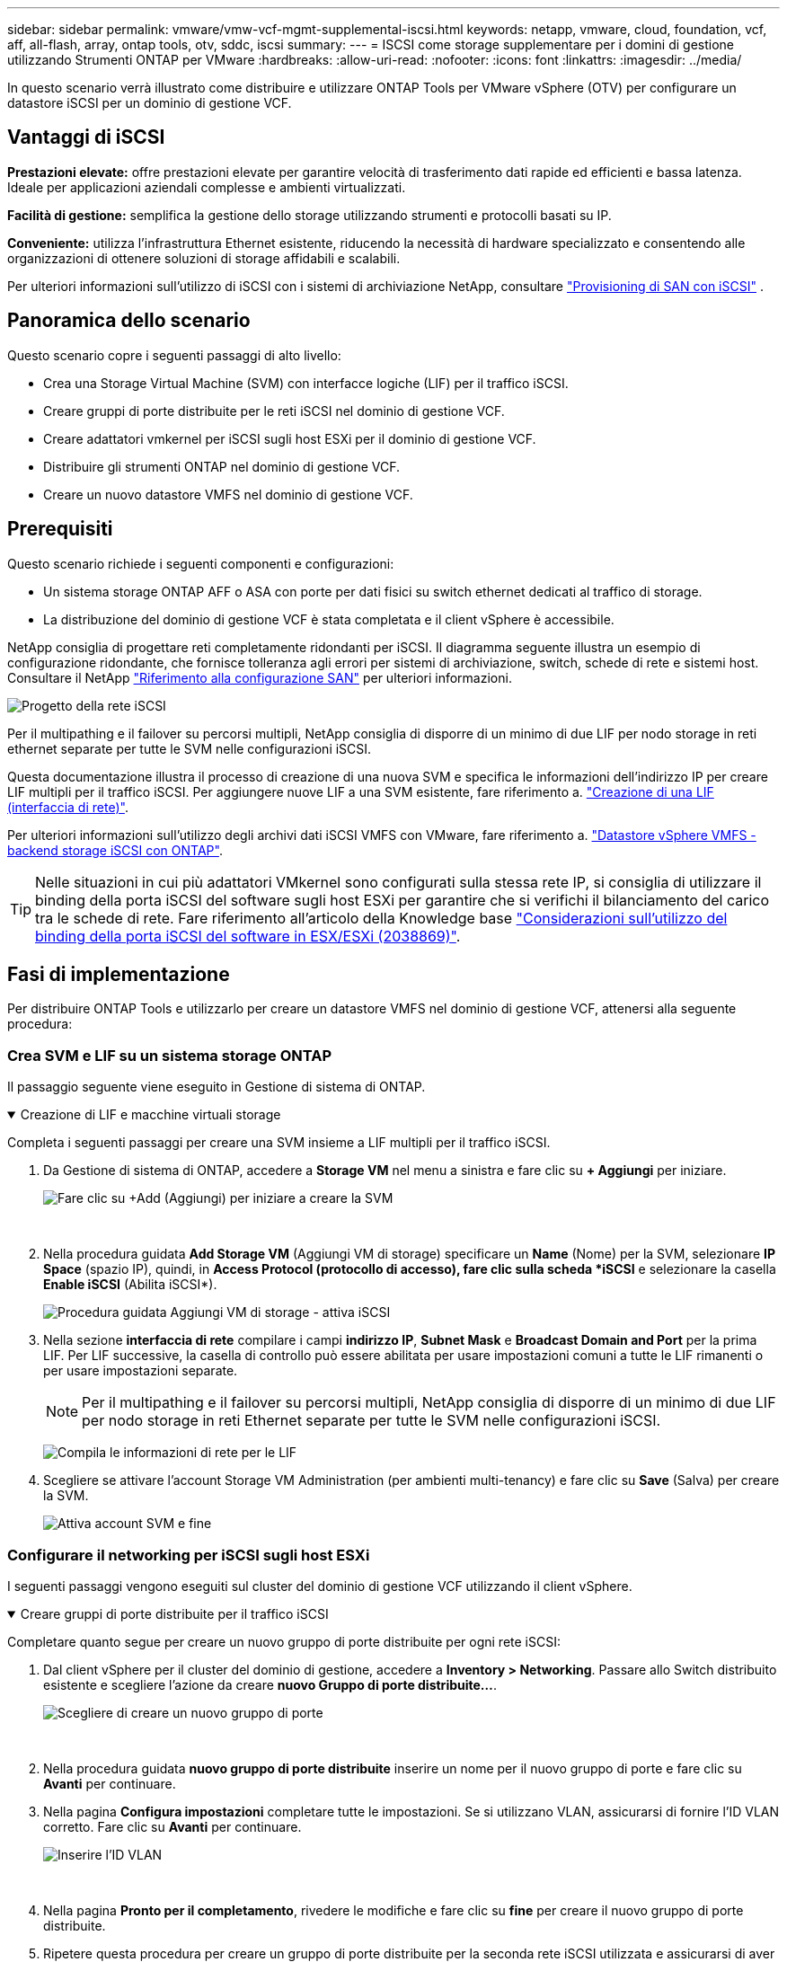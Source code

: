 ---
sidebar: sidebar 
permalink: vmware/vmw-vcf-mgmt-supplemental-iscsi.html 
keywords: netapp, vmware, cloud, foundation, vcf, aff, all-flash, array, ontap tools, otv, sddc, iscsi 
summary:  
---
= ISCSI come storage supplementare per i domini di gestione utilizzando Strumenti ONTAP per VMware
:hardbreaks:
:allow-uri-read: 
:nofooter: 
:icons: font
:linkattrs: 
:imagesdir: ../media/


[role="lead"]
In questo scenario verrà illustrato come distribuire e utilizzare ONTAP Tools per VMware vSphere (OTV) per configurare un datastore iSCSI per un dominio di gestione VCF.



== Vantaggi di iSCSI

*Prestazioni elevate:* offre prestazioni elevate per garantire velocità di trasferimento dati rapide ed efficienti e bassa latenza. Ideale per applicazioni aziendali complesse e ambienti virtualizzati.

*Facilità di gestione:* semplifica la gestione dello storage utilizzando strumenti e protocolli basati su IP.

*Conveniente:* utilizza l'infrastruttura Ethernet esistente, riducendo la necessità di hardware specializzato e consentendo alle organizzazioni di ottenere soluzioni di storage affidabili e scalabili.

Per ulteriori informazioni sull'utilizzo di iSCSI con i sistemi di archiviazione NetApp, consultare https://docs.netapp.com/us-en/ontap/san-admin/san-host-provisioning-concept.html["Provisioning di SAN con iSCSI"] .



== Panoramica dello scenario

Questo scenario copre i seguenti passaggi di alto livello:

* Crea una Storage Virtual Machine (SVM) con interfacce logiche (LIF) per il traffico iSCSI.
* Creare gruppi di porte distribuite per le reti iSCSI nel dominio di gestione VCF.
* Creare adattatori vmkernel per iSCSI sugli host ESXi per il dominio di gestione VCF.
* Distribuire gli strumenti ONTAP nel dominio di gestione VCF.
* Creare un nuovo datastore VMFS nel dominio di gestione VCF.




== Prerequisiti

Questo scenario richiede i seguenti componenti e configurazioni:

* Un sistema storage ONTAP AFF o ASA con porte per dati fisici su switch ethernet dedicati al traffico di storage.
* La distribuzione del dominio di gestione VCF è stata completata e il client vSphere è accessibile.


NetApp consiglia di progettare reti completamente ridondanti per iSCSI. Il diagramma seguente illustra un esempio di configurazione ridondante, che fornisce tolleranza agli errori per sistemi di archiviazione, switch, schede di rete e sistemi host. Consultare il NetApp link:https://docs.netapp.com/us-en/ontap/san-config/index.html["Riferimento alla configurazione SAN"] per ulteriori informazioni.

image:vmware-vcf-asa-image74.png["Progetto della rete iSCSI"] {nbsp}

Per il multipathing e il failover su percorsi multipli, NetApp consiglia di disporre di un minimo di due LIF per nodo storage in reti ethernet separate per tutte le SVM nelle configurazioni iSCSI.

Questa documentazione illustra il processo di creazione di una nuova SVM e specifica le informazioni dell'indirizzo IP per creare LIF multipli per il traffico iSCSI. Per aggiungere nuove LIF a una SVM esistente, fare riferimento a. link:https://docs.netapp.com/us-en/ontap/networking/create_a_lif.html["Creazione di una LIF (interfaccia di rete)"].

Per ulteriori informazioni sull'utilizzo degli archivi dati iSCSI VMFS con VMware, fare riferimento a. link:vsphere_ontap_auto_block_iscsi.html["Datastore vSphere VMFS - backend storage iSCSI con ONTAP"].


TIP: Nelle situazioni in cui più adattatori VMkernel sono configurati sulla stessa rete IP, si consiglia di utilizzare il binding della porta iSCSI del software sugli host ESXi per garantire che si verifichi il bilanciamento del carico tra le schede di rete. Fare riferimento all'articolo della Knowledge base link:https://knowledge.broadcom.com/external/article?legacyId=2038869["Considerazioni sull'utilizzo del binding della porta iSCSI del software in ESX/ESXi (2038869)"].



== Fasi di implementazione

Per distribuire ONTAP Tools e utilizzarlo per creare un datastore VMFS nel dominio di gestione VCF, attenersi alla seguente procedura:



=== Crea SVM e LIF su un sistema storage ONTAP

Il passaggio seguente viene eseguito in Gestione di sistema di ONTAP.

.Creazione di LIF e macchine virtuali storage
[%collapsible%open]
====
Completa i seguenti passaggi per creare una SVM insieme a LIF multipli per il traffico iSCSI.

. Da Gestione di sistema di ONTAP, accedere a *Storage VM* nel menu a sinistra e fare clic su *+ Aggiungi* per iniziare.
+
image:vmware-vcf-asa-image01.png["Fare clic su +Add (Aggiungi) per iniziare a creare la SVM"]

+
{nbsp}

. Nella procedura guidata *Add Storage VM* (Aggiungi VM di storage) specificare un *Name* (Nome) per la SVM, selezionare *IP Space* (spazio IP), quindi, in *Access Protocol (protocollo di accesso), fare clic sulla scheda *iSCSI* e selezionare la casella *Enable iSCSI* (Abilita iSCSI*).
+
image:vmware-vcf-asa-image02.png["Procedura guidata Aggiungi VM di storage - attiva iSCSI"]

. Nella sezione *interfaccia di rete* compilare i campi *indirizzo IP*, *Subnet Mask* e *Broadcast Domain and Port* per la prima LIF. Per LIF successive, la casella di controllo può essere abilitata per usare impostazioni comuni a tutte le LIF rimanenti o per usare impostazioni separate.
+

NOTE: Per il multipathing e il failover su percorsi multipli, NetApp consiglia di disporre di un minimo di due LIF per nodo storage in reti Ethernet separate per tutte le SVM nelle configurazioni iSCSI.

+
image:vmware-vcf-asa-image03.png["Compila le informazioni di rete per le LIF"]

. Scegliere se attivare l'account Storage VM Administration (per ambienti multi-tenancy) e fare clic su *Save* (Salva) per creare la SVM.
+
image:vmware-vcf-asa-image04.png["Attiva account SVM e fine"]



====


=== Configurare il networking per iSCSI sugli host ESXi

I seguenti passaggi vengono eseguiti sul cluster del dominio di gestione VCF utilizzando il client vSphere.

.Creare gruppi di porte distribuite per il traffico iSCSI
[%collapsible%open]
====
Completare quanto segue per creare un nuovo gruppo di porte distribuite per ogni rete iSCSI:

. Dal client vSphere per il cluster del dominio di gestione, accedere a *Inventory > Networking*. Passare allo Switch distribuito esistente e scegliere l'azione da creare *nuovo Gruppo di porte distribuite...*.
+
image:vmware-vcf-asa-image05.png["Scegliere di creare un nuovo gruppo di porte"]

+
{nbsp}

. Nella procedura guidata *nuovo gruppo di porte distribuite* inserire un nome per il nuovo gruppo di porte e fare clic su *Avanti* per continuare.
. Nella pagina *Configura impostazioni* completare tutte le impostazioni. Se si utilizzano VLAN, assicurarsi di fornire l'ID VLAN corretto. Fare clic su *Avanti* per continuare.
+
image:vmware-vcf-asa-image06.png["Inserire l'ID VLAN"]

+
{nbsp}

. Nella pagina *Pronto per il completamento*, rivedere le modifiche e fare clic su *fine* per creare il nuovo gruppo di porte distribuite.
. Ripetere questa procedura per creare un gruppo di porte distribuite per la seconda rete iSCSI utilizzata e assicurarsi di aver immesso l'ID *VLAN* corretto.
. Una volta creati entrambi i gruppi di porte, accedere al primo gruppo di porte e selezionare l'azione *Modifica impostazioni...*.
+
image:vmware-vcf-asa-image27.png["DPG - consente di modificare le impostazioni"]

+
{nbsp}

. Nella pagina *Gruppo porte distribuite - Modifica impostazioni*, accedere a *Teaming and failover* nel menu a sinistra e fare clic su *uplink2* per spostarlo in basso in *uplink non utilizzati*.
+
image:vmware-vcf-asa-image28.png["spostare uplink2 su inutilizzato"]

. Ripetere questo passaggio per il secondo gruppo di porte iSCSI. Tuttavia, questa volta si sposta *uplink1* verso il basso in *uplink non utilizzati*.
+
image:vmware-vcf-asa-image29.png["spostare uplink1 su inutilizzato"]



====
.Creare adattatori VMkernel su ciascun host ESXi
[%collapsible%open]
====
Ripetere questo processo su ogni host ESXi nel dominio di gestione.

. Dal client vSphere, accedere a uno degli host ESXi nell'inventario del dominio di gestione. Dalla scheda *Configure* selezionare *VMkernel adapters* e fare clic su *Add Networking...* per iniziare.
+
image:vmware-vcf-asa-image07.png["Avviare la procedura guidata di aggiunta della rete"]

+
{nbsp}

. Nella finestra *Select Connection type* (Seleziona tipo di connessione), scegliere *VMkernel Network Adapter* (scheda di rete VMkernel) e fare clic su *Next* (Avanti) per continuare.
+
image:vmware-vcf-asa-image08.png["Scegliere adattatore di rete VMkernel"]

+
{nbsp}

. Nella pagina *Seleziona dispositivo di destinazione*, scegliere uno dei gruppi di porte distribuite per iSCSI creati in precedenza.
+
image:vmware-vcf-asa-image09.png["Scegliere il gruppo di porte di destinazione"]

+
{nbsp}

. Nella pagina *Proprietà porta* mantenere le impostazioni predefinite e fare clic su *Avanti* per continuare.
+
image:vmware-vcf-asa-image10.png["Proprietà della porta VMkernel"]

+
{nbsp}

. Nella pagina *IPv4 settings* compilare i campi *IP address*, *Subnet mask* e fornire un nuovo indirizzo IP del gateway (solo se necessario). Fare clic su *Avanti* per continuare.
+
image:vmware-vcf-asa-image11.png["Impostazioni di VMkernel IPv4"]

+
{nbsp}

. Rivedere le selezioni nella pagina *Pronto per il completamento* e fare clic su *fine* per creare l'adattatore VMkernel.
+
image:vmware-vcf-asa-image12.png["Esaminare le selezioni di VMkernel"]

+
{nbsp}

. Ripetere questa procedura per creare un adattatore VMkernel per la seconda rete iSCSI.


====


=== Implementazione e utilizzo degli strumenti di ONTAP per configurare lo storage

I seguenti passaggi vengono eseguiti sul cluster del dominio di gestione VCF utilizzando il client vSphere e prevedono la distribuzione di OTV, la creazione di un datastore iSCSI VMFS e la migrazione delle VM di gestione al nuovo datastore.

.Implementa i tool ONTAP per VMware vSphere
[%collapsible%open]
====
I tool ONTAP per VMware vSphere (OTV) vengono implementati come appliance delle macchine virtuali e forniscono un'interfaccia utente vCenter integrata per la gestione dello storage ONTAP.

Completa quanto segue per implementare i tool ONTAP per VMware vSphere:

. Ottenere l'immagine OVA degli strumenti ONTAP dal link:https://mysupport.netapp.com/site/products/all/details/otv/downloads-tab["Sito di supporto NetApp"] e scaricarlo in una cartella locale.
. Accedere all'appliance vCenter per il dominio di gestione VCF.
. Dall'interfaccia dell'appliance vCenter, fare clic con il pulsante destro del mouse sul cluster di gestione e selezionare *Deploy OVF Template…*
+
image:vmware-vcf-aff-image21.png["Distribuzione modello OVF..."]

+
{nbsp}

. Nella procedura guidata *Deploy OVF Template* fare clic sul pulsante di opzione *file locale* e selezionare il file OVA di ONTAP Tools scaricato nel passaggio precedente.
+
image:vmware-vcf-aff-image22.png["Selezionare il file OVA"]

+
{nbsp}

. Per i passaggi da 2 a 5 della procedura guidata, selezionare un nome e una cartella per la macchina virtuale, selezionare la risorsa di elaborazione, esaminare i dettagli e accettare il contratto di licenza.
. Per la posizione di archiviazione dei file di configurazione e del disco, selezionare il datastore vSAN del cluster del dominio di gestione VCF.
+
image:vmware-vcf-aff-image23.png["Selezionare il file OVA"]

+
{nbsp}

. Nella pagina Seleziona rete, selezionare la rete utilizzata per la gestione del traffico.
+
image:vmware-vcf-aff-image24.png["Selezionare la rete"]

+
{nbsp}

. Nella pagina Personalizza modello compilare tutte le informazioni richieste:
+
** Password da utilizzare per l'accesso amministrativo a OTV.
** Indirizzo IP del server NTP.
** Password dell'account di manutenzione OTV.
** Password DB Derby OTV.
** Non selezionare la casella di controllo *Abilita VMware Cloud Foundation (VCF)*. La modalità VCF non è richiesta per distribuire lo storage supplementare.
** FQDN o indirizzo IP dell'appliance vCenter e fornire le credenziali per vCenter.
** Specificare i campi delle proprietà di rete richiesti.
+
Fare clic su *Avanti* per continuare.

+
image:vmware-vcf-aff-image25.png["Personalizzare il modello OTV 1"]

+
image:vmware-vcf-asa-image13.png["Personalizzare il modello OTV 2"]

+
{nbsp}



. Leggere tutte le informazioni sulla pagina Pronto per il completamento e fare clic su fine per iniziare a implementare l'apparecchio OTV.


====
.Configurare un datastore iSCSI VMFS sul dominio di gestione utilizzando OTV
[%collapsible%open]
====
Completare quanto segue per utilizzare OTV per configurare un datastore iSCSI VMFS come storage supplementare nel dominio di gestione:

. Nel client vSphere, accedere al menu principale e selezionare *Strumenti NetApp ONTAP*.
+
image:vmware-vcf-asa-image14.png["Accedere a Strumenti ONTAP"]

. Una volta entrati in *Strumenti di ONTAP*, dalla pagina Guida introduttiva (o da *sistemi di archiviazione*), fare clic su *Aggiungi* per aggiungere un nuovo sistema di archiviazione.
+
image:vmware-vcf-asa-image15.png["Aggiunta di un sistema storage"]

+
{nbsp}

. Fornire l'indirizzo IP e le credenziali del sistema di archiviazione ONTAP e fare clic su *Aggiungi*.
+
image:vmware-vcf-asa-image16.png["Fornire IP e credenziali di sistema ONTAP"]

+
{nbsp}

. Fare clic su *Sì* per autorizzare il certificato del cluster e aggiungere il sistema di archiviazione.
+
image:vmware-vcf-asa-image17.png["Autorizzare il certificato del cluster"]



====
.Migrazione di VM di gestione&#8217;s al datastore iSCSI
[%collapsible%open]
====
Nei casi in cui si preferisce utilizzare lo storage ONTAP per proteggere la VM di gestione VCF, vMotion può essere utilizzato per migrare la VM nel datastore iSCSI appena creato.

Completare i seguenti passaggi per migrare le VM di gestione VCF nel datastore iSCSI.

. Dal client vSphere, passare al cluster del dominio di gestione e fare clic sulla scheda *VM*.
. Selezionare le VM da migrare nel datastore iSCSI, fare clic con il pulsante destro del mouse e selezionare *Migrate..*.
+
image:vmware-vcf-asa-image18.png["Selezionare le VM da migrare"]

+
{nbsp}

. Nella procedura guidata *macchine virtuali - migrazione*, selezionare *Cambia solo archiviazione* come tipo di migrazione e fare clic su *Avanti* per continuare.
+
image:vmware-vcf-asa-image19.png["Selezionare il tipo di migrazione"]

+
{nbsp}

. Nella pagina *Select storage* (Seleziona storage), selezionare il datastore iSCSI e selezionare *Next* (Avanti) per continuare.
+
image:vmware-vcf-asa-image20.png["Selezionare l'archivio dati di destinazione"]

+
{nbsp}

. Rivedere le selezioni e fare clic su *fine* per avviare la migrazione.
. Lo stato di rilocazione può essere visualizzato dal riquadro *attività recenti*.
+
image:vmware-vcf-asa-image21.png["Riquadro attività recenti del client vSphere"]



====


== Ulteriori informazioni

Per informazioni sulla configurazione dei sistemi storage ONTAP, consultare la link:https://docs.netapp.com/us-en/ontap["Documentazione di ONTAP 9"] centro.

Per informazioni sulla configurazione di VCF, fare riferimento alla link:https://techdocs.broadcom.com/us/en/vmware-cis/vcf.html["Documentazione di VMware Cloud Foundation"].



== Video dimostrativo per questa soluzione

.Archivi dati iSCSI come archiviazione supplementare per i domini di gestione VCF
video::1d0e1af1-40ae-483a-be6f-b156015507cc[panopto,width=360]